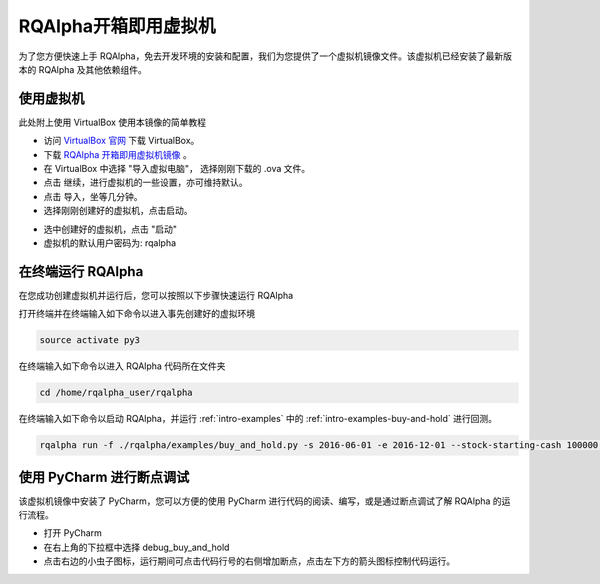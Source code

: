 .. _intro-virtual-machine:

====================
RQAlpha开箱即用虚拟机
====================

为了您方便快速上手 RQAlpha，免去开发环境的安装和配置，我们为您提供了一个虚拟机镜像文件。该虚拟机已经安装了最新版本的 RQAlpha 及其他依赖组件。

使用虚拟机
------------------------------------------------------

此处附上使用 VirtualBox 使用本镜像的简单教程

*   访问 `VirtualBox 官网`_ 下载 VirtualBox。

*   下载 `RQAlpha 开箱即用虚拟机镜像`_ 。

*   在 VirtualBox 中选择 "导入虚拟电脑"， 选择刚刚下载的 .ova 文件。

*   点击 继续，进行虚拟机的一些设置，亦可维持默认。

*   点击 导入，坐等几分钟。

*   选择刚刚创建好的虚拟机，点击启动。

.. image:: ../_static/virtualBox_1.png

*   选中创建好的虚拟机，点击 "启动"

*   虚拟机的默认用户密码为: rqalpha

.. _VirtualBox 官网: https://www.virtualbox.org/wiki/Downloads

.. _RQAlpha 开箱即用虚拟机镜像: https://pan.baidu.com/s/1mhB3jfE


在终端运行 RQAlpha
------------------------------------------------------


在您成功创建虚拟机并运行后，您可以按照以下步骤快速运行 RQAlpha

打开终端并在终端输入如下命令以进入事先创建好的虚拟环境

..  code-block:: bash

    source activate py3

在终端输入如下命令以进入 RQAlpha 代码所在文件夹

.. code-block:: bash

    ﻿cd /home/rqalpha_user/rqalpha

在终端输入如下命令以启动 RQAlpha，并运行 :ref:`intro-examples` 中的 :ref:`intro-examples-buy-and-hold` 进行回测。

.. code-block:: bash

    rqalpha run -f ./rqalpha/examples/buy_and_hold.py -s 2016-06-01 -e 2016-12-01 --stock-starting-cash 100000 --benchmark 000300.XSHG --plot

使用 PyCharm 进行断点调试
------------------------------------------------------

该虚拟机镜像中安装了 PyCharm，您可以方便的使用 PyCharm 进行代码的阅读、编写，或是通过断点调试了解 RQAlpha 的运行流程。

*   打开 PyCharm

*   在右上角的下拉框中选择 debug_buy_and_hold

*   点击右边的小虫子图标，运行期间可点击代码行号的右侧增加断点，点击左下方的箭头图标控制代码运行。

.. image:: ../_static/pycharm_1.png
